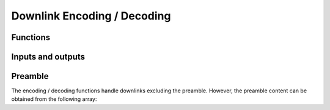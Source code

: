 Downlink Encoding / Decoding
============================

Functions
---------
.. doxygenfunction:: sfx_downlink_encode
.. doxygenfunction:: sfx_downlink_decode

Inputs and outputs
------------------
.. doxygenstruct:: sfx_dl_plain
	:members:
.. doxygenstruct:: sfx_dl_encoded
	:members:

Preamble
--------
The encoding / decoding functions handle downlinks excluding the preamble.
However, the preamble content can be obtained from the following array:

.. doxygenvariable:: SFX_DL_PREAMBLE
.. doxygendefine:: SFX_DL_PREAMBLELEN
